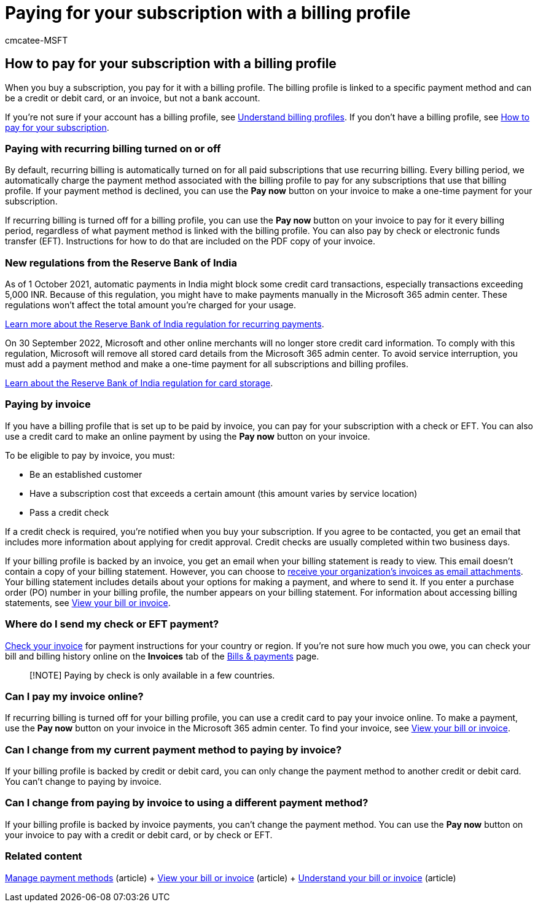 = Paying for your subscription with a billing profile
:audience: Admin
:author: cmcatee-MSFT
:description: Learn what payment options are available to pay for your subscription with a billing profile.
:f1.keywords: ["NOCSH"]
:manager: scotv
:ms.author: cmcatee
:ms.collection: ["M365-subscription-management", "Adm_O365"]
:ms.custom: ["commerce_billing", "okr_SMB", "AdminSurgePortfolio"]
:ms.date: 05/26/2022
:ms.localizationpriority: medium
:ms.reviewer: jkinma, jmueller
:ms.service: o365-administration
:ms.topic: article
:search.appverid: MET150

== How to pay for your subscription with a billing profile

When you buy a subscription, you pay for it with a billing profile.
The billing profile is linked to a specific payment method and can be a credit or debit card, or an invoice, but not a bank account.

If you're not sure if your account has a billing profile, see xref:manage-billing-profiles.adoc[Understand billing profiles].
If you don't have a billing profile, see xref:pay-for-your-subscription.adoc[How to pay for your subscription].

=== Paying with recurring billing turned on or off

By default, recurring billing is automatically turned on for all paid subscriptions that use recurring billing.
Every billing period, we automatically charge the payment method associated with the billing profile to pay for any subscriptions that use that billing profile.
If your payment method is declined, you can use the *Pay now* button on your invoice to make a one-time payment for your subscription.

If recurring billing is turned off for a billing profile, you can use the *Pay now* button on your invoice to pay for it every billing period, regardless of what payment method is linked with the billing profile.
You can also pay by check or electronic funds transfer (EFT).
Instructions for how to do that are included on the PDF copy of your invoice.

=== New regulations from the Reserve Bank of India

As of 1 October 2021, automatic payments in India might block some credit card transactions, especially transactions exceeding 5,000 INR.
Because of this regulation, you might have to make payments manually in the Microsoft 365 admin center.
These regulations won't affect the total amount you're charged for your usage.

https://www.rbi.org.in/Scripts/NotificationUser.aspx?Id=11668&Mode=0[Learn more about the Reserve Bank of India regulation for recurring payments].

On 30 September 2022, Microsoft and other online merchants will no longer store credit card information.
To comply with this regulation, Microsoft will remove all stored card details from the Microsoft 365 admin center.
To avoid service interruption, you must add a payment method and make a one-time payment for all subscriptions and billing profiles.

https://www.rbi.org.in/Scripts/NotificationUser.aspx?Id=12211[Learn about the Reserve Bank of India regulation for card storage].

=== Paying by invoice

If you have a billing profile that is set up to be paid by invoice, you can pay for your subscription with a check or EFT.
You can also use a credit card to make an online payment by using the *Pay now* button on your invoice.

To be eligible to pay by invoice, you must:

* Be an established customer
* Have a subscription cost that exceeds a certain amount (this amount varies by service location)
* Pass a credit check

If a credit check is required, you're notified when you buy your subscription.
If you agree to be contacted, you get an email that includes more information about applying for credit approval.
Credit checks are usually completed within two business days.

If your billing profile is backed by an invoice, you get an email when your billing statement is ready to view.
This email doesn't contain a copy of your billing statement.
However, you can choose to link:manage-billing-notifications.md#receive-your-organizations-invoices-as-email-attachments[receive your organization's invoices as email attachments].
Your billing statement includes details about your options for making a payment, and where to send it.
If you enter a purchase order (PO) number in your billing profile, the number appears on your billing statement.
For information about accessing billing statements, see xref:view-your-bill-or-invoice.adoc[View your bill or invoice].

=== Where do I send my check or EFT payment?

xref:view-your-bill-or-invoice.adoc[Check your invoice] for payment instructions for your country or region.
If you're not sure how much you owe, you can check your bill and billing history online on the *Invoices* tab of the https://go.microsoft.com/fwlink/p/?linkid=2102895[Bills & payments] page.

____
[!NOTE] Paying by check is only available in a few countries.
____

=== Can I pay my invoice online?

If recurring billing is turned off for your billing profile, you can use a credit card to pay your invoice online.
To make a payment, use the *Pay now* button on your invoice in the Microsoft 365 admin center.
To find your invoice, see xref:view-your-bill-or-invoice.adoc[View your bill or invoice].

=== Can I change from my current payment method to paying by invoice?

If your billing profile is backed by credit or debit card, you can only change the payment method to another credit or debit card.
You can't change to paying by invoice.

=== Can I change from paying by invoice to using a different payment method?

If your billing profile is backed by invoice payments, you can't change the payment method.
You can use the *Pay now* button on your invoice to pay with a credit or debit card, or by check or EFT.

=== Related content

xref:manage-payment-methods.adoc[Manage payment methods] (article) + xref:view-your-bill-or-invoice.adoc[View your bill or invoice] (article) + xref:understand-your-invoice.adoc[Understand your bill or invoice] (article)
